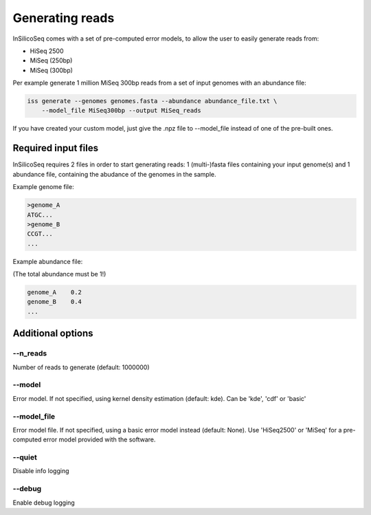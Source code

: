 .. _generate:

Generating reads
================

InSilicoSeq comes with a set of pre-computed error models, to allow the user
to easily generate reads from:

- HiSeq 2500
- MiSeq (250bp)
- MiSeq (300bp)

Per example generate 1 million MiSeq 300bp reads from a set of input genomes
with an abundance file:

.. code-block:: bash

    iss generate --genomes genomes.fasta --abundance abundance_file.txt \
        --model_file MiSeq300bp --output MiSeq_reads


If you have created your custom model, just give the .npz file to --model_file
instead of one of the pre-built ones.


Required input files
--------------------

InSilicoSeq requires 2 files in order to start generating reads:
1 (multi-)fasta files containing your input genome(s) and 1 abundance file,
containing the abudance of the genomes in the sample.

Example genome file:

.. code-block:: bash

    >genome_A
    ATGC...
    >genome_B
    CCGT...
    ...

Example abundance file:

(The total abundance must be 1!)

.. code-block:: bash

    genome_A    0.2
    genome_B    0.4
    ...


Additional options
------------------

--n_reads
^^^^^^^^^

Number of reads to generate (default: 1000000)

--model
^^^^^^^

Error model. If not specified, using kernel density estimation (default: kde).
Can be 'kde', 'cdf' or 'basic'

--model_file
^^^^^^^^^^^^

Error model file. If not specified, using a basic error model instead
(default: None). Use 'HiSeq2500' or 'MiSeq' for a pre-computed error model
provided with the software.

--quiet
^^^^^^^

Disable info logging

--debug
^^^^^^^

Enable debug logging
